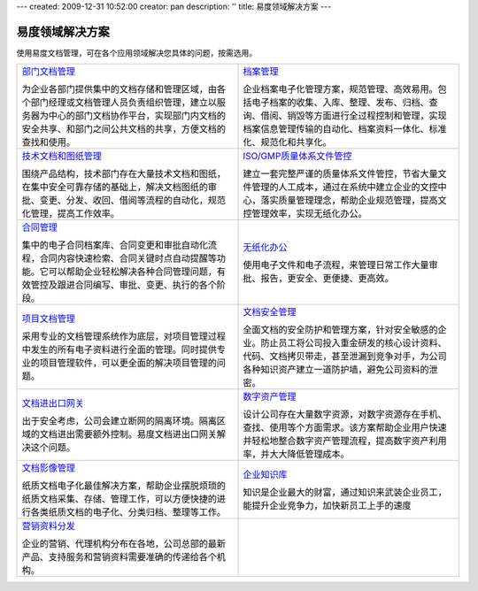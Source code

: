 ---
created: 2009-12-31 10:52:00
creator: pan
description: ''
title: 易度领域解决方案
---

=================
易度领域解决方案
=================

.. image:: img/solution.jpg
   :class: topimg


使用易度文档管理，可在各个应用领域解决您具体的问题，按需选用。

.. list-table::
   :widths: 5,5
   :class: noborder

   * - `部门文档管理 <edm.rst>`__

       为企业各部门提供集中的文档存储和管理区域，由各个部门经理或文档管理人员负责组织管理，建立以服务器为中心的部门文档协作平台，实现部门内文档的安全共享、和部门之间公共文档的共享，方便文档的查找和使用。

     - `档案管理 <archive.rst>`__

       企业档案电子化管理方案，规范管理、高效易用。包括电子档案的收集、入库、整理、发布、归档、查询、借阅、销毁等方面进行全过程控制和管理，实现档案信息管理传输的自动化、档案资料一体化、标准化、规范化和共享化。

   * - `技术文档和图纸管理 <tech.rst>`__

       围绕产品结构，技术部门存在大量技术文档和图纸，在集中安全可靠存储的基础上，解决文档图纸的审批、变更、分发、收回、借阅等流程的自动化，规范化管理，提高工作效率。

     - `ISO/GMP质量体系文件管控 <isodoc.rst>`__

       建立一套完整严谨的质量体系文件管控，节省大量文件管理的人工成本，通过在系统中建立企业的文控中心，落实质量管理理念，帮助企业规范管理，提高文控管理效率，实现无纸化办公。

   * - `合同管理 <contract.rst>`__

       集中的电子合同档案库、合同变更和审批自动化流程，合同内容快速检索、合同关键时点自动提醒等功能。它可以帮助企业轻松解决各种合同管理问题，有效管控及跟进合同编写、审批、变更、执行的各个阶段。

     - `无纸化办公 <paperless.rst>`__

       使用电子文件和电子流程，来管理日常工作大量审批、报告，更安全、更便捷、更高效。

   * - `项目文档管理 <project.rst>`__

       采用专业的文档管理系统作为底层，对项目管理过程中发生的所有电子资料进行全面的管理。同时提供专业的项目管理软件，可以更全面的解决项目管理的问题。

     - `文档安全管理 <leakprotect.rst>`__

       全面文档的安全防护和管理方案，针对安全敏感的企业。防止员工将公司投入重金研发的核心设计资料、代码、文档拷贝带走，甚至泄漏到竞争对手，为公司各种知识资产建立一道防护墙，避免公司资料的泄密。


   * - `文档进出口网关 <jinchuanquan.rst>`__

       出于安全考虑，公司会建立断网的隔离环境。隔离区域的文档进出需要额外控制。易度文档进出口网关解决这个问题。

     - `数字资产管理 <digital.rst>`__

       设计公司存在大量数字资源，对数字资源存在手机、查找、使用等个方面需求。该方案帮助企业用户快速并轻松地整合数字资产管理流程，提高数字资产利用率，并大大降低管理成本。

   * - `文档影像管理 <paper.rst>`__

       纸质文档电子化最佳解决方案，帮助企业摆脱烦琐的纸质文档采集、存储、管理工作，可以方便快捷的进行各类纸质文档的电子化、分类归档、整理等工作。

     - `企业知识库 <knowledge.rst>`__

       知识是企业最大的财富，通过知识来武装企业员工，能提升企业竞争力，加快新员工上手的速度

   * - `营销资料分发 <marketing.rst>`__

       企业的营销、代理机构分布在各地，公司总部的最新产品、支持服务和营销资料需要准确的传递给各个机构。

     - 

